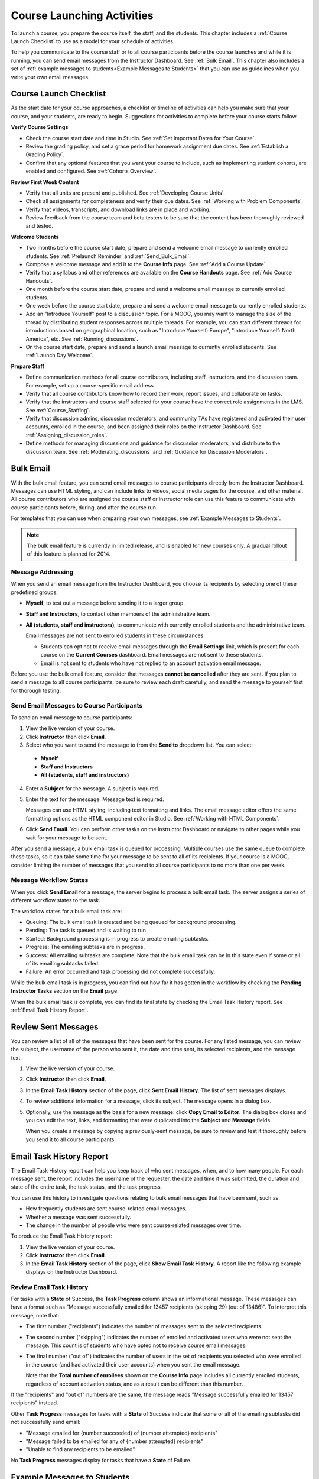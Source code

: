 .. _Launch:

##############################
Course Launching Activities 
##############################

To launch a course, you prepare the course itself, the staff, and the
students. This chapter includes a :ref:`Course Launch Checklist` to use as a
model for your schedule of activities.

To help you communicate to the course staff or to all course participants
before the course launches and while it is running, you can send email messages
from the Instructor Dashboard. See :ref:`Bulk Email`. This chapter also
includes a set of :ref:`example messages to students<Example Messages to
Students>` that you can use as guidelines when you write your own email
messages.

.. _Course Launch Checklist:

****************************
Course Launch Checklist
****************************

As the start date for your course approaches, a checklist or timeline of
activities can help you make sure that your course, and your students, are
ready to begin. Suggestions for activities to complete before your course
starts follow.

**Verify Course Settings**

* Check the course start date and time in Studio. See :ref:`Set Important
  Dates for Your Course`.
* Review the grading policy, and set a grace period for homework assignment
  due dates. See :ref:`Establish a Grading Policy`.
* Confirm that any optional features that you want your course to include, such
  as implementing student cohorts, are enabled and configured. See
  :ref:`Cohorts Overview`.

**Review First Week Content**

* Verify that all units are present and published. See :ref:`Developing Course
  Units`.
* Check all assignments for completeness and verify their due dates. See
  :ref:`Working with Problem Components`.
* Verify that videos, transcripts, and download links are in place and
  working.
* Review feedback from the course team and beta testers to be sure that the
  content has been thoroughly reviewed and tested.

**Welcome Students**

* Two months before the course start date, prepare and send a welcome email
  message to currently enrolled students. See :ref:`Prelaunch Reminder` and :ref:`Send_Bulk_Email`.
* Compose a welcome message and add it to the **Course Info** page. See
  :ref:`Add a Course Update`.
* Verify that a syllabus and other references are available on the **Course
  Handouts** page. See :ref:`Add Course Handouts`.
* One month before the course start date, prepare and send a welcome email
  message to currently enrolled students.
* One week before the course start date, prepare and send a welcome email
  message to currently enrolled students.
* Add an "Introduce Yourself" post to a discussion topic. For a MOOC, you may
  want to manage the size of the thread by distributing student responses
  across multiple threads. For example, you can start different threads for
  introductions based on geographical location, such as "Introduce Yourself:
  Europe", "Introduce Yourself: North America", etc. See
  :ref:`Running_discussions`.
* On the course start date, prepare and send a launch email message to
  currently enrolled students. See :ref:`Launch Day Welcome`. 

**Prepare Staff**

* Define communication methods for all course contributors, including staff,
  instructors, and the discussion team. For example, set up a course-specific
  email address.
* Verify that all course contributors know how to record their work, report
  issues, and collaborate on tasks.
* Verify that the instructors and course staff selected for your course
  have the correct role assignments in the LMS. See :ref:`Course_Staffing`.
* Verify that discussion admins, discussion moderators, and community TAs have
  registered and activated their user accounts, enrolled in the course, and
  been assigned their roles on the Instructor Dashboard. See
  :ref:`Assigning_discussion_roles`.
* Define methods for managing discussions and guidance for discussion
  moderators, and distribute to the discussion team. See
  :ref:`Moderating_discussions` and :ref:`Guidance for Discussion Moderators`.

.. _Bulk Email:

*************************
Bulk Email 
*************************

With the bulk email feature, you can send email messages to course participants
directly from the Instructor Dashboard. Messages can use HTML styling, and can
include links to videos, social media pages for the course, and other material.
All course contributors who are assigned the course staff or instructor role
can use this feature to communicate with course participants before, during,
and after the course run. 

For templates that you can use when preparing your own messages, see
:ref:`Example Messages to Students`.

.. note:: The bulk email feature is currently in limited release, and is 
 enabled for new courses only. A gradual rollout of this feature is planned for
 2014.

===========================
Message Addressing
===========================

When you send an email message from the Instructor Dashboard, you choose its
recipients by selecting one of these predefined groups:

* **Myself**, to test out a message before sending it to a larger group.
* **Staff and Instructors**, to contact other members of the administrative
  team.
* **All (students, staff and instructors)**, to communicate with currently
  enrolled students and the administrative team. 

  Email messages are not sent to enrolled students in these circumstances:

  * Students can opt not to receive email messages through the **Email
    Settings** link, which is present for each course on the **Current
    Courses** dashboard. Email messages are not sent to these students.

  * Email is not sent to students who have not replied to an account activation
    email message.

Before you use the bulk email feature, consider that messages **cannot be
cancelled** after they are sent. If you plan to send a message to all course
participants, be sure to review each draft carefully, and send the message to
yourself first for thorough testing.

.. _Send_Bulk_Email:

======================================================
Send Email Messages to Course Participants
======================================================

To send an email message to course participants:

#. View the live version of your course.

#. Click **Instructor** then click **Email**.

#. Select who you want to send the message to from the **Send to** dropdown
   list. You can select:

  * **Myself**
  * **Staff and Instructors**
  * **All (students, staff and instructors)**

4. Enter a **Subject** for the message. A subject is required.

#. Enter the text for the message. Message text is required. 
   
   Messages can use HTML styling, including text formatting and links. The
   email message editor offers the same formatting options as the HTML
   component editor in Studio. See :ref:`Working with HTML Components`.

#. Click **Send Email**. You can perform other tasks on the Instructor
   Dashboard or navigate to other pages while you wait for your message to be
   sent.

After you send a message, a bulk email task is queued for processing.
Multiple courses use the same queue to complete these tasks, so it can take
some time for your message to be sent to all of its recipients. If your course
is a MOOC, consider limiting the number of messages that you send to all
course participants to no more than one per week.

.. _Email_queuing:

======================================================
Message Workflow States
======================================================

When you click **Send Email** for a message, the server begins to process a
bulk email task. The server assigns a series of different workflow states to
the task.
  
.. image:: ../Images/Bulk_email_states.png
       :alt: Flowchart of the possible states of a bulk email task 

The workflow states for a bulk email task are:

* Queuing: The bulk email task is created and being queued for background
  processing.
* Pending: The task is queued and is waiting to run.
* Started: Background processing is in progress to create emailing subtasks.
* Progress: The emailing subtasks are in progress. 
* Success: All emailing subtasks are complete. Note that the bulk email task
  can be in this state even if some or all of its emailing subtasks failed.
* Failure: An error occurred and task processing did not complete successfully.

While the bulk email task is in progress, you can find out how far it has
gotten in the workflow by checking the **Pending Instructor Tasks** section on
the **Email** page.

.. image:: ../Images/Bulk_email_pending.png
       :alt: Information about an email message, including who submitted it 
             and when, in tabular format

When the bulk email task is complete, you can find its final state by checking
the Email Task History report. See :ref:`Email Task History Report`.

.. _Review Sent Messages:

********************************
Review Sent Messages
********************************

You can review a list of all of the messages that have been sent for the
course. For any listed message, you can review the subject, the username of the
person who sent it, the date and time sent, its selected recipients, and the
message text.

#. View the live version of your course.

#. Click **Instructor** then click **Email**. 

#. In the **Email Task History** section of the page, click **Sent Email
   History**. The list of sent messages displays.

   .. image:: ../Images/Bulk_email_list.png
    :alt: A tabular list of sent messages, with columns for subject, sent by,  
          time sent, and number sent

4. To review additional information for a message, click its subject. The
   message opens in a dialog box.
 
   .. image:: ../Images/Bulk_email_sent.png
    :alt: A dialog box with the subject, sent by, date and time sent, sent to, 
          and message for an email message, and an option to Copy Email 
          to Editor

5. Optionally, use the message as the basis for a new message: click **Copy
   Email to Editor**. The dialog box closes and you can edit the text, links,
   and formatting that were duplicated into the **Subject** and **Message**
   fields.

   When you create a message by copying a previously-sent message, be sure to
   review and test it thoroughly before you send it to all course participants.

.. _Email Task History Report:

********************************
Email Task History Report
********************************

The Email Task History report can help you keep track of who sent messages,
when, and to how many people. For each message sent, the report includes the
username of the requester, the date and time it was submitted, the duration and
state of the entire task, the task status, and the task progress.

You can use this history to investigate questions relating to bulk email
messages that have been sent, such as:

* How frequently students are sent course-related email messages.
* Whether a message was sent successfully.
* The change in the number of people who were sent course-related messages over
  time.

To produce the Email Task History report:

#. View the live version of your course.

#. Click **Instructor** then click **Email**. 

#. In the **Email Task History** section of the page, click **Show Email Task
   History**. A report like the following example displays on the Instructor
   Dashboard.

.. image:: ../Images/Bulk_email_history.png
       :width: 800
       :alt: A tabular report with a row for each message sent and columns for requester, date and time submitted, duration, state, task status, and task progress.

======================================
Review Email Task History
======================================

For tasks with a **State** of Success, the **Task Progress** column shows an
informational message. These messages can have a format such as "Message
successfully emailed for 13457 recipients (skipping 29) (out of 13486)". To
interpret this message, note that:

* The first number ("recipients") indicates the number of messages sent to the
  selected recipients.

* The second number ("skipping") indicates the number of enrolled and activated
  users who were not sent the message. This count is of students who have opted
  not to receive course email messages.

* The final number ("out of") indicates the number of users in the set of
  recipients you selected who were enrolled in the course (and had activated
  their user accounts) when you sent the email message. 

  Note that the **Total number of enrollees** shown on the **Course Info** page
  includes all currently enrolled students, regardless of account activation
  status, and as a result can be different than this number.

If the "recipients" and "out of" numbers are the same, the message reads
"Message successfully emailed for 13457 recipients" instead.

Other **Task Progress** messages for tasks with a **State** of Success indicate
that some or all of the emailing subtasks did not successfully send email:

* "Message emailed for {number succeeded} of {number attempted} recipients" 
* "Message failed to be emailed for any of {number attempted} recipients"
* "Unable to find any recipients to be emailed"
  
No **Task Progress** messages display for tasks that have a **State** of
Failure.

.. _Example Messages to Students:

*********************************
Example Messages to Students
*********************************

You can use these example messages, prepared for delivery before typical course
milestones, as models for your own course communications.

* :ref:`Prelaunch Reminder`
* :ref:`Launch Day Welcome`
* :ref:`Midcourse Encouragement`
* :ref:`Midcourse Events`
* :ref:`Technical Issue`
* :ref:`Course Farewell and Certificates`
* :ref:`New Course Run Announcement`

These messages are styled as email messages, but you could also post this
information in a course discussion topic or on the **Course Info** page.

.. important:: Revise these message templates carefully to include facts for your own course, meet the needs of your students, and reflect your own objectives and personality. Search for the "{" and "}" characters to locate prompts and replace them with course-specific values.

.. _Prelaunch Reminder: 

=======================
Pre-launch Reminder
=======================

Pre-launch reminders raise awareness of the course start date, publicize the
course, and generate excitement. In addition to the course start date and time,
the example that follows also lets students know that:

* UTC is used in edX courses. Alternatively, you could include information
  about your course or the edX platform that will contribute to your students'
  success.

* The course has a companion social media site. Alternatively, you might
  include information about planned meetups or other community-building
  opportunities.

You may want to send out more than one message before the course launches: use
this template as a starting point for crafting the different messages you want
to deliver. Replace values enclosed by {braces} with information that applies
to your course.

:: 

  Subject: {course number} Starts Soon!

  Hello {course name} student,

  We are excited that you are joining us for {course number} {course name},
  offered by {organization name} through edX. Class begins on {day}, {date} at
  {time} UTC (which is {time} {local time zone}). Note that edX courses use
  Coordinated Universal Time (UTC) for due dates and release times.

  In case you haven't already found it, {course number} has its own official
  Facebook page {add link}. You can find videos and photos posted there before
  the course even begins.

  If this is your first edX course, consider registering for edx101 {add link},
  the edX Demo course. This course gives you an opportunity to explore the edX
  platform and learn how to answer problems and track your progress, before
  {course number} begins.

  Your {course number} course staff

.. _Launch Day Welcome:

=======================
Launch Day Welcome
=======================

On your course start date, you can send an email message that both welcomes
students and gives them specific actions to accomplish. This example directs
students to two of the course pages to encourage exploration and discovery, and
personally introduces the course team leader. Search for the values enclosed by
{braces} in this template and replace them with information for your course.

:: 

  Subject: {course number} Starts Today!

  Hello everyone!

  At this time, edX course {course number} is available from your Dashboard
  {add link}, and the staff would like to officially welcome you to the course!
  You'll find materials for the first week on the Courseware page,
  including both video lectures and problem sets.

  Please take some time to go to the Course Info page to read the handouts
  and get familiar with course policies and philosophy.

  I will be your course lead and I hope you will all have a great time learning
  {subject}! It may be challenging, it may be frustrating, but it will be
  rewarding and you will learn a ton.

  On behalf of the staff, welcome, good luck, and have fun!

  {name} and the {course number} staff

.. _Midcourse Encouragement:

==========================
Mid-Course Encouragement
==========================

While your course is running, you can send messages to promote community,
remind students of upcoming due dates, and address any recurring issues.

This example gives students guidance on how to keep up with the course schedule
and encourages contributions to the discussions. You may want to send out more
than one message while the course is running. You can use this template as a
starting point for your own messages; search for the values enclosed by
{braces} and replace them with information for your course.

:: 

  Subject: {course name} Announcements

  Dear students,

  We hope that you are learning a lot in {course number}! Remember that problem
  set {number} is due on {date} at {time} UTC. You can always check the
  schedule {add link} on the Course Info page to plan ahead.

  The contributions to the course discussions have been amazing. You'll also
  see on the Course Info page that we have made several of you community
  TAs to thank you for your thoughtful contributions. Keep those conversations
  going!

  We have a few additional announcements.

  * Week {number} on {subject} is now available on the Courseware page.

  * Problem set {number} is also available. It is due on {date} at {time} UTC. 

  * Remember that the due dates for problem sets and exams are in UTC (the GMT
    time zone). See the current UTC time here {add link}. Please convert the
    times given to your own time zone!

  Wishing you continued success in the course,

  {name} and the {course number} staff

.. _Midcourse Events:

=======================
Mid-Course Event
=======================

Before an exam or other significant course event, messages can provide
practical information about the exam, communicate expectations regarding
conduct, and also encourage students to continue working toward course
completion. This example lets students know:

* How long they have to complete the exam, and when they can see answers to
  questions.

* How to communicate any errors or other issues found during the exam to the
  course staff.

* Whether the course discussions will be open or closed during the exam. (In
  the example that follows, the discussions will remain **open**.)

* What constitutes an honor code violation.

* What technical limitations, if any, are imposed by external tools such as
  graders.

Be sure to search for the values enclosed by {braces} and replace them with
information for your course.

:: 

  Subject: {course number} Exam Info

  Hello {course name} student,

  Great job working through week {number}! As you know, the {course number}
  exam is next week. If you missed a problem set, you can still earn a
  certificate. Each problem set is worth only {number}% of the overall grade,
  but this exam is worth {number}%.

  Please read this important information about the exam before you begin taking
  it.

  * The exam starts on {date} at {time} UTC and must be finished by {date} at
    {time} UTC. Plan your schedule accordingly.

  * Be sure that you know what time the UTC deadline is in your time zone. See
    the current UTC time {add link}. No extensions will be given.

  * The exam is not timed. You can start, stop, and come back to it until the
    deadline.

  * Each exam question allows only one answer submission. If you accidentally
    click "Check", that problem cannot be reset for you.

  * The exam covers everything (video lectures, reading, and problem sets) from
    weeks {number}-{number}. If you missed any of these materials, you will
    want to review them before you take the exam.

  * You can use the textbook and the Internet to clarify your knowledge of exam
    topics, as long as you are not deliberately looking up answers to exam
    questions.

  * Course discussions will remain open during the exam, but anyone who posts
    an answer to an exam question will be violating the honor code and risk
    being removed from the class, forfeiting the certificate.

  * If you need to alert the staff to an issue with the exam while the exam is
    open, add a post to the General discussion topic and include [EXAM] in
    the subject line.

  * Check the Course Info page periodically. It is the fastest way the
    staff has to communicate any delays, corrections, or changes.

  Good luck!

  {name} and the {course number} staff

.. _Technical Issue:

=========================================
Technical Issue
=========================================

In the event of an unanticipated system failure, a message can both alert
students to the problem and reassure them that the issue is either resolved or
being addressed. The message can also provide information about any changes
made to the course as a result.

Technical issues can arise during a course for many different reasons, so this
example is likely to need revision to apply to an issue that you encounter.
Keep in mind that to reassure the students who are affected by the problem, the
message should have a positive tone, and calmly and briefly identify the
problem, the status of its solution, and any after effects.

::

  Dear students,

  We've encountered a technical problem with {video, assignment, etc. name}.
  {We are working to resolve it now. / This issue has been fixed.}

  As a result of this issue, we have {extended the deadline for / rescored}
  this assignment so that it will not affect your grade.

  Thanks for your patience, and we look forward to continuing the course with
  you.

  {name} and the {course number} staff

.. _Course Farewell and Certificates:

==============================================
Course Farewell and Certificates
==============================================

In the last few days before your course ends, a message can direct students to
a course survey, answer questions about certificates, and provide information
about future access to course materials. Be sure to replace values enclosed by
{braces} with information for your course.

:: 

  Subject: {course number} Final Remarks

  Dear students,

  Thank you for making {course number} so much fun these last few months! We
  had a great time getting to know you through the course discussions. We
  appreciate the effort that you put into this course, and we hope that you
  enjoyed learning {subject} through edX. With or without a certificate, you
  should be proud of your accomplishments.

  * Please take a few minutes to answer the exit survey, now available under
    Courseware. We will use your responses to improve the course in the future.

  * If you qualify for a certificate (overall score {number}% or higher), the
    edX dashboard will include a link to your certificate in the near future.
    While you may see the link in a few days, it can take up to two weeks edX
    to generate all of the course certificates.

  * As a registered student, you will have access to the lecture videos even
    after the course ends. The problem sets and exams will be removed from the
    course when it is archived.

  * The {course number} discussions close on {date} at {time} UTC. You will not
    be able to add to the discussions after that time, but you will be able to
    continue viewing all of the conversations that took place during the
    course.

  We hope that you share what you learned in {course number} with your
  colleagues, friends, and family.

  Good luck on the final exam and beyond!

  {name} and the {course number} staff

.. _New Course Run Announcement:

===============================
New Course Run Announcement
===============================

When you prepare a course for a new run, you can use the bulk email feature in
its previous run (or runs) to inform an engaged and knowledgeable audience:
your former students. Announcing a new run to students of an earlier run gives
you the opportunity to highlight key aspects of the course, such as the quality
and variety of its discussions, or the global interest and relevance of the
subject, as demonstrated by past enrollment. You can also reveal new features
or content that have been added to the new course run. By emphasizing the
value of the course, you get people thinking and talking about their
experiences, build excitement, and encourage re-enrollment.

This message template offers students who did not complete the course, or who
did not previously choose the verified certificate track, the opportunity to do
so. It also invites students to share the course with colleagues and and
friends. 

When preparing a message from this template, search for values enclosed by
{braces} and replace them with information that applies to your course.

::

  Subject: Announcing a new run of {course name}

  Hello {course number} leaners,

  The next run of {course number} {course name} begins on {date}! We are glad
  to share this news with you, the students who made the earlier run{s} of
  {course number} so succesful.

  {Success story from the previous run.} 

  {New content or features for the upcoming run.}

  Perhaps you want to share the {course name} experience with a friend or
  colleague, earn an ID-verified certificate of achievement, or work through
  course content that you weren't able to complete before. When {course number}
  is offered in {time frame}, we welcome you to join the community of learners
  again.

  To learn more and to register, visit the {course name} page {add link}.

  We hope to see you in the course,

  The {course number} Staff